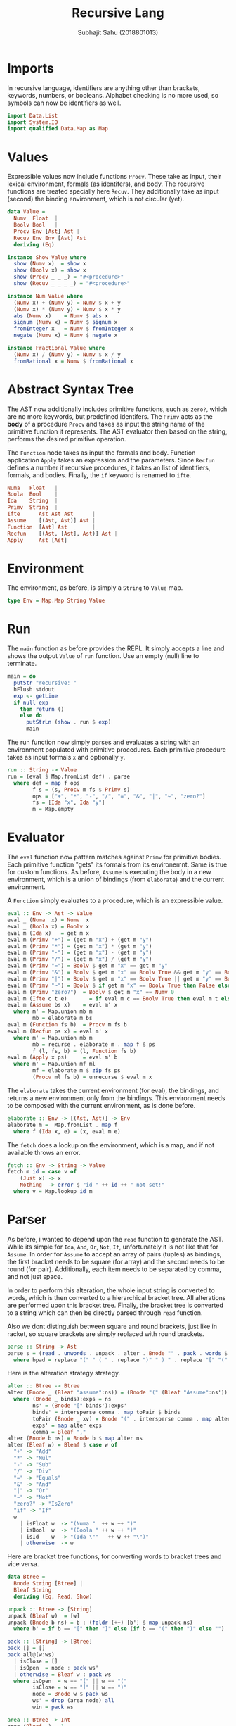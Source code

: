 #+TITLE: Recursive Lang
#+AUTHOR: Subhajit Sahu (2018801013)



* Imports

In recursive language, identifiers are anything other than brackets,
keywords, numbers, or booleans. Alphabet checking is no more used, so
symbols can now be identifiers as well.

#+NAME: imports
#+BEGIN_SRC haskell
import Data.List
import System.IO
import qualified Data.Map as Map
#+END_SRC



* Values

Expressible values now include functions =Procv=. These take as input,
their lexical environment, formals (as identifers), and body. The recursive
functions are treated specially here =Recuv=. They additionally take as
input (second) the binding environment, which is not circular (yet).

#+NAME: data_value
#+BEGIN_SRC haskell
data Value =
  Numv  Float  |
  Boolv Bool   |
  Procv Env [Ast] Ast |
  Recuv Env Env [Ast] Ast
  deriving (Eq)

instance Show Value where
  show (Numv x)  = show x
  show (Boolv x) = show x
  show (Procv _ _ _) = "#<procedure>"
  show (Recuv _ _ _ _) = "#<procedure>"

instance Num Value where
  (Numv x) + (Numv y) = Numv $ x + y
  (Numv x) * (Numv y) = Numv $ x * y
  abs (Numv x)    = Numv $ abs x
  signum (Numv x) = Numv $ signum x
  fromInteger x   = Numv $ fromInteger x
  negate (Numv x) = Numv $ negate x

instance Fractional Value where
  (Numv x) / (Numv y) = Numv $ x / y
  fromRational x = Numv $ fromRational x
#+END_SRC



* Abstract Syntax Tree

The AST now additionally includes primitive functions, such as =zero?=,
which are no more keywords, but predefined identifers. The =Primv=
acts as the **body** of a procedure =Procv= and takes as input the
string name of the primitive function it represents. The AST evaluator
then based on the string, performs the desired primitive operation.

The =Function= node takes as input the formals and body. Function
application =Apply= takes an expression and the parameters. Since
=Recfun= defines a number if recursive procedures, it takes an list
of identifiers, formals, and bodies. Finally, the =if= keyword is
renamed to =ifte=.

#+NAME: data_ast
#+BEGIN_SRC haskell
  Numa   Float   |
  Boola  Bool    |
  Ida    String  |
  Primv  String  |
  Ifte      Ast Ast Ast      |
  Assume    [(Ast, Ast)] Ast |
  Function  [Ast] Ast        |
  Recfun    [(Ast, [Ast], Ast)] Ast |
  Apply     Ast [Ast]
#+END_SRC



* Environment

The environment, as before, is simply a =String= to =Value= map.

#+NAME: type_env
#+BEGIN_SRC haskell
type Env = Map.Map String Value
#+END_SRC



* Run

The =main= function as before provides the REPL. It simply accepts a line
and shows the output =Value= of =run= function. Use an empty (null) line to
terminate.

#+NAME: main
#+BEGIN_SRC haskell
main = do
  putStr "recursive: "
  hFlush stdout
  exp <- getLine
  if null exp
    then return ()
    else do
      putStrLn (show . run $ exp)
      main
#+END_SRC

The run function now simply parses and evaluates a string with an environment
populated with primitive procedures. Each primitive procedure takes as input
formals =x= and optionally =y=.

#+NAME: run
#+BEGIN_SRC haskell
run :: String -> Value
run = (eval $ Map.fromList def) . parse
  where def = map f ops
        f s = (s, Procv m fs $ Primv s)
        ops = ["+", "*", "-", "/", "=", "&", "|", "~", "zero?"]
        fs = [Ida "x", Ida "y"]
        m = Map.empty
#+END_SRC



* Evaluator

The =eval= function now pattern matches against =Primv= for primitive bodies.
Each primitive function "gets" its formals from its environemnt. Same is true
for custom functions. As before, =Assume= is executing the body in a new
environment, which is a union of bindings (from =elaborate=) and the current
environment.

A =Function= simply evaluates to a procedure, which is an expressible value.


#+NAME: eval
#+BEGIN_SRC haskell
eval :: Env -> Ast -> Value
eval _ (Numa  x) = Numv  x
eval _ (Boola x) = Boolv x
eval m (Ida x)   = get m x
eval m (Primv "+") = (get m "x") + (get m "y")
eval m (Primv "*") = (get m "x") * (get m "y")
eval m (Primv "-") = (get m "x") - (get m "y")
eval m (Primv "/") = (get m "x") / (get m "y")
eval m (Primv "=") = Boolv $ get m "x" == get m "y"
eval m (Primv "&") = Boolv $ get m "x" == Boolv True && get m "y" == Boolv True
eval m (Primv "|") = Boolv $ get m "x" == Boolv True || get m "y" == Boolv True
eval m (Primv "~") = Boolv $ if get m "x" == Boolv True then False else True
eval m (Primv "zero?")  = Boolv $ get m "x" == Numv 0
eval m (Ifte c t e)       = if eval m c == Boolv True then eval m t else eval m e
eval m (Assume bs x)    = eval m' x
  where m' = Map.union mb m
        mb = elaborate m bs
eval m (Function fs b)  = Procv m fs b
eval m (Recfun ps x) = eval m' x
  where m' = Map.union mb m
        mb = recurse . elaborate m . map f $ ps
        f (l, fs, b) = (l, Function fs b)
eval m (Apply x ps)     = eval m' b
  where m' = Map.union mf ml
        mf = elaborate m $ zip fs ps
        (Procv ml fs b) = unrecurse $ eval m x
#+END_SRC

The =elaborate= takes the current environment (for eval), the bindings,
and returns a new environment only from the bindings. This environment
needs to be composed with the current environment, as is done before.

#+NAME: elaborate
#+BEGIN_SRC haskell
elaborate :: Env -> [(Ast, Ast)] -> Env
elaborate m =  Map.fromList . map f
  where f (Ida x, e) = (x, eval m e)
#+END_SRC

The =fetch= does a lookup on the environment, which is a map, and if not
available throws an error.

#+NAME: fetch
#+BEGIN_SRC haskell
fetch :: Env -> String -> Value
fetch m id = case v of
    (Just x) -> x
    Nothing  -> error $ "id " ++ id ++ " not set!"
  where v = Map.lookup id m
#+END_SRC




* Parser

As before, i wanted to depend upon the =read= function to generate the AST.
While its simple for =Ida=, =And=, =Or=, =Not=, =If=, unfortunately
it is not like that for =Assume=. In order for =Assume= to accept an array
of pairs (tuples) as bindings, the first bracket needs to be square (for array)
and the second needs to be round (for pair). Additionally, each item needs to
be separated by comma, and not just space.

In order to perform this alteration, the whole input string is converted to
words, which is then converted to a hierarchical bracket tree. All alterations
are performed upon this bracket tree. Finally, the bracket tree is converted to
a string which can then be directly parsed through =read= function.

Also we dont distinguish between square and round brackets, just like in racket,
so square brackets are simply replaced with round brackets.

#+NAME: parse
#+BEGIN_SRC haskell
parse :: String -> Ast
parse s = (read . unwords . unpack . alter . Bnode "" . pack . words $ bpad) :: Ast
  where bpad = replace "(" " ( " . replace ")" " ) " . replace "[" "(" . replace "]" ")" $ s
#+END_SRC

Here is the alteration strategy strategy.

#+NAME: alter
#+BEGIN_SRC haskell
alter :: Btree -> Btree
alter (Bnode _ (Bleaf "assume":ns)) = (Bnode "(" (Bleaf "Assume":ns'))
  where (Bnode _ binds):exps = ns
        ns' = (Bnode "[" binds'):exps'
        binds' = intersperse comma . map toPair $ binds
        toPair (Bnode _ xv) = Bnode "(" . intersperse comma . map alter $ xv
        exps' = map alter exps
        comma = Bleaf ","
alter (Bnode b ns) = Bnode b $ map alter ns
alter (Bleaf w) = Bleaf $ case w of
  "+" -> "Add"
  "*" -> "Mul"
  "-" -> "Sub"
  "/" -> "Div"
  "=" -> "Equals"
  "&" -> "And"
  "|" -> "Or"
  "~" -> "Not"
  "zero?" -> "IsZero"
  "if" -> "If"
  w
    | isFloat w  -> "(Numa "  ++ w ++ ")"
    | isBool  w  -> "(Boola " ++ w ++ ")"
    | isId    w  -> "(Ida \""   ++ w ++ "\")"
    | otherwise  -> w
#+END_SRC

Here are bracket tree functions, for converting words to bracket trees and
vice versa.

#+NAME: btree
#+BEGIN_SRC haskell
data Btree =
  Bnode String [Btree] |
  Bleaf String
  deriving (Eq, Read, Show)

unpack :: Btree -> [String]
unpack (Bleaf w)  = [w]
unpack (Bnode b ns) = b : (foldr (++) [b'] $ map unpack ns)
  where b' = if b == "[" then "]" else (if b == "(" then ")" else "")

pack :: [String] -> [Btree]
pack [] = []
pack all@(w:ws)
  | isClose = []
  | isOpen  = node : pack ws'
  | otherwise = Bleaf w : pack ws
  where isOpen  = w == "[" || w == "("
        isClose = w == "]" || w == ")"
        node = Bnode w $ pack ws
        ws' = drop (area node) all
        win = pack ws

area :: Btree -> Int
area (Bleaf _) = 1
area (Bnode _ ns) = foldr (+) 2 $ map area ns
#+END_SRC

And, here are a few utility functions we are using.

#+NAME: utility
#+BEGIN_SRC haskell
replace :: (Eq a) => [a] -> [a] -> [a] -> [a]
replace _ _ [] = []
replace from to all@(x:xs)
  | from `isPrefixOf` all = to ++ (replace from to . drop (length from) $ all)
  | otherwise             = x : replace from to xs

isFloat :: String -> Bool
isFloat s = case (reads s) :: [(Float, String)] of
  [(_, "")] -> True
  _         -> False

isBool :: String -> Bool
isBool s = case (reads s) :: [(Bool, String)] of
  [(_, "")] -> True
  _         -> False

isId :: String -> Bool
isId (c:cs) = isAlpha c && all isAlphaNum cs
#+END_SRC



* This is where you put it all together

#+BEGIN_SRC haskell :eval no :noweb yes :tangle lexical.hs
<<imports>>


<<data_value>>


<<data_ast>>

<<type_env>>

<<main>>

<<run>>

<<eval>>

<<elaborate>>

<<fetch>>


<<parse>>

<<alter>>


<<btree>>


<<utility>>
#+END_SRC
